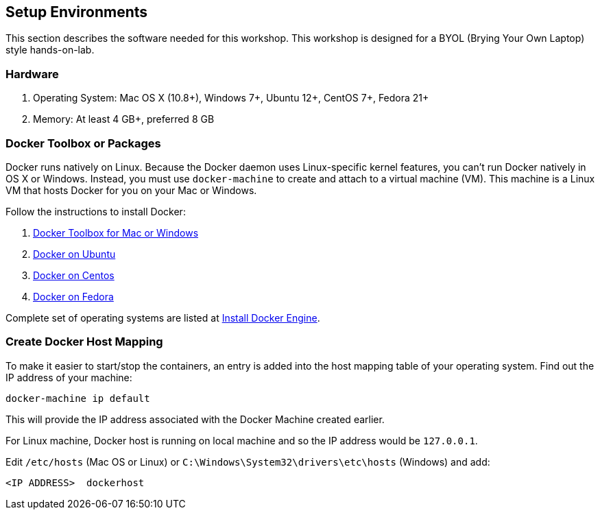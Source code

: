 :imagesdir: images

== Setup Environments

This section describes the software needed for this workshop. This workshop is designed for a BYOL (Brying Your Own Laptop) style hands-on-lab.

=== Hardware

. Operating System: Mac OS X (10.8+), Windows 7+, Ubuntu 12+, CentOS 7+, Fedora 21+
. Memory: At least 4 GB+, preferred 8 GB

=== Docker Toolbox or Packages

Docker runs natively on Linux. Because the Docker daemon uses Linux-specific kernel features, you can’t run Docker natively in OS X or Windows. Instead, you must use `docker-machine` to create and attach to a virtual machine (VM). This machine is a Linux VM that hosts Docker for you on your Mac or Windows.

Follow the instructions to install Docker:

. https://www.docker.com/products/docker-toolbox[Docker Toolbox for Mac or Windows]
. http://docs.docker.com/engine/installation/ubuntulinux/[Docker on Ubuntu]
. http://docs.docker.com/engine/installation/centos/[Docker on Centos]
. http://docs.docker.com/engine/installation/fedora/[Docker on Fedora]

Complete set of operating systems are listed at http://docs.docker.com/engine/installation/[Install Docker Engine].

=== Create Docker Host Mapping

To make it easier to start/stop the containers, an entry is added into the host mapping table of your operating system. Find out the IP address of your machine:

```console
docker-machine ip default
```

This will provide the IP address associated with the Docker Machine created earlier.

For Linux machine, Docker host is running on local machine and so the IP address would be `127.0.0.1`.

Edit `/etc/hosts` (Mac OS or Linux) or `C:\Windows\System32\drivers\etc\hosts` (Windows) and add:

[source, text]
----
<IP ADDRESS>  dockerhost
----
